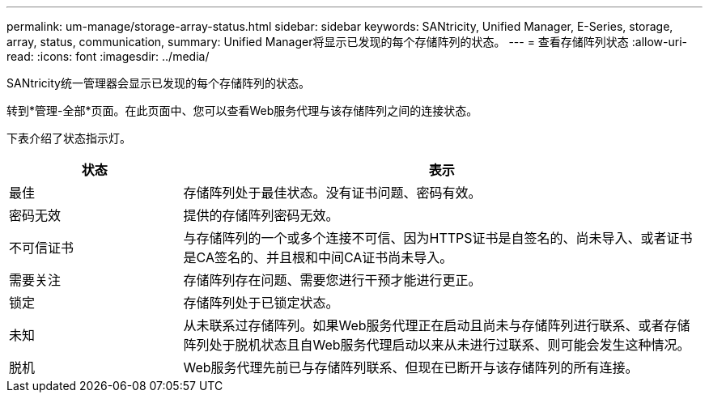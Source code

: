---
permalink: um-manage/storage-array-status.html 
sidebar: sidebar 
keywords: SANtricity, Unified Manager, E-Series, storage, array, status, communication, 
summary: Unified Manager将显示已发现的每个存储阵列的状态。 
---
= 查看存储阵列状态
:allow-uri-read: 
:icons: font
:imagesdir: ../media/


[role="lead"]
SANtricity统一管理器会显示已发现的每个存储阵列的状态。

转到*管理-全部*页面。在此页面中、您可以查看Web服务代理与该存储阵列之间的连接状态。

下表介绍了状态指示灯。

[cols="25h,~"]
|===
| 状态 | 表示 


 a| 
最佳
 a| 
存储阵列处于最佳状态。没有证书问题、密码有效。



 a| 
密码无效
 a| 
提供的存储阵列密码无效。



 a| 
不可信证书
 a| 
与存储阵列的一个或多个连接不可信、因为HTTPS证书是自签名的、尚未导入、或者证书是CA签名的、并且根和中间CA证书尚未导入。



 a| 
需要关注
 a| 
存储阵列存在问题、需要您进行干预才能进行更正。



 a| 
锁定
 a| 
存储阵列处于已锁定状态。



 a| 
未知
 a| 
从未联系过存储阵列。如果Web服务代理正在启动且尚未与存储阵列进行联系、或者存储阵列处于脱机状态且自Web服务代理启动以来从未进行过联系、则可能会发生这种情况。



 a| 
脱机
 a| 
Web服务代理先前已与存储阵列联系、但现在已断开与该存储阵列的所有连接。

|===
